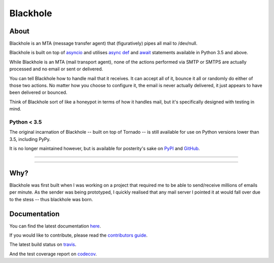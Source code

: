 =========
Blackhole
=========

About
=====

Blackhole is an MTA (message transfer agent) that (figuratively) pipes all mail
to /dev/null.

Blackhole is built on top of `asyncio <https://docs.python.org/3/library/asyncio.html>`_
and utilises `async def <https://docs.python.org/3/reference/compound_stmts.html#async-def>`_
and `await <https://docs.python.org/3/reference/expressions.html#await>`_
statements available in Python 3.5 and above.

While Blackhole is an MTA (mail transport agent), none of the actions
performed via SMTP or SMTPS are actually processed and no email or sent or
delivered.

You can tell Blackhole how to handle mail that it receives. It can accept all
of it, bounce it all or randomly do either of those two actions. No matter how
you choose to configure it, the email is never actually delivered, it just
appears to have been delivered or bounced.

Think of Blackhole sort of like a honeypot in terms of how it handles mail,
but it's specifically designed with testing in mind.

Python < 3.5
------------

The original incarnation of Blackhole -- built on top of Tornado -- is still
available for use on Python versions lower than 3.5, including PyPy.

It is no longer maintained however, but is available for posterity's sake on
`PyPI <https://pypi.python.org/pypi/blackhole>`_ and `GitHub
<https://github.com/kura/blackhole/>`_.

-----

|pypi| |travis| |coverage| |gitter|

-----

Why?
====

Blackhole was first built when I was working on a project that required me to
be able to send/receive millions of emails per minute. As the sender was being
prototyped, I quickly realised that any mail server I pointed it at would fall
over due to the stess -- thus blackhole was born.

Documentation
=============

You can find the latest documentation `here <https://blackhole.io/>`_.

If you would like to contribute, please read the `contributors guide
<https://blackhole.io/contributing.html>`_.

The latest build status on `travis <https://travis-ci.org/kura/blackhole/>`_.

And the test coverage report on `codecov
<https://codecov.io/github/kura/blackhole/>`_.

.. |pypi| image:: https://img.shields.io/pypi/v/blackhole.svg?style=flat-square&label=version
    :target: https://pypi.python.org/pypi/blackhole
    :alt: Latest version released on PyPi

.. |coverage| image:: https://img.shields.io/codecov/c/github/kura/blackhole/master.svg?style=flat-square&label=coverage
    :target: https://codecov.io/github/kura/blackhole/
    :alt: Test coverage

.. |travis| image:: https://img.shields.io/travis/kura/blackhole/master.svg?style=flat-square&label=build
    :target: http://travis-ci.org/kura/blackhole
    :alt: Build status of the master branch

.. |gitter| image:: https://img.shields.io/gitter/room/kura/blackhole.svg?style=flat-square
    :target: https://gitter.im/kura/blackhole
    :alt: Chat on Gitter
